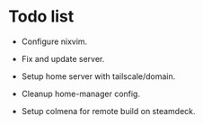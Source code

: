 * Todo list
- Configure nixvim.

- Fix and update server.

- Setup home server with tailscale/domain.

- Cleanup home-manager config.

- Setup colmena for remote build on steamdeck.
